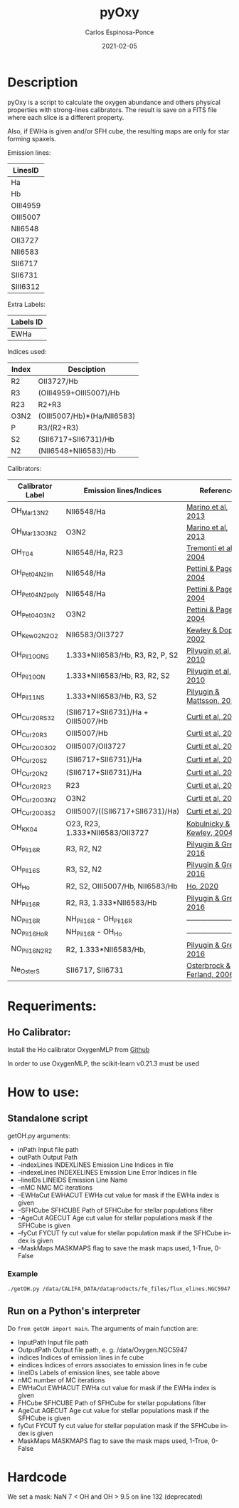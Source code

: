 # -*- mode: org -*-
#+TITLE:        pyOxy
#+AUTHOR:       Carlos Espinosa-Ponce
#+EMAIL:        cespinosa@astro.unam.mx
#+DESCRIPTION:  Readme for pyOxy repository
#+LANGUAGE:     en
#+STARTUP:      overview
#+DATE:         2021-02-05

* Description
pyOxy is a script to calculate the oxygen abundance and others physical properties with strong-lines calibrators. The result is save on a FITS file where each slice is a different property. 

Also, if EWHa is given and/or SFH cube, the resulting maps are only for star  forming  spaxels.

Emission lines:
| LinesID  |
|----------|
| Ha       |
| Hb       |
| OIII4959 |
| OIII5007 |
| NII6548  |
| OII3727  |
| NII6583  |
| SII6717  |
| SII6731  |
| SIII6312 |

Extra Labels:
| Labels ID |
|-----------|
| EWHa      |

Indices used:

| Index | Desciption                 |
|-------+----------------------------|
| R2    | OII3727/Hb                 |
| R3    | (OIII4959+OIII5007)/Hb     |
| R23   | R2+R3                      |
| O3N2  | (OIII5007/Hb)*(Ha/NII6583) |
| P     | R3/(R2+R3)                 |
| S2    | (SII6717+SII6731)/Hb       |
| N2    | (NII6548+NII6583)/Hb        |

Calibrators:

| Calibrator Label | Emission lines/Indices             | Reference                  |
|------------------+------------------------------------+----------------------------|
| OH_Mar13_N2      | NII6548/Ha                         | [[https://ui.adsabs.harvard.edu/abs/2013A%26A...559A.114M][Marino et al, 2013]]         |
| OH_Mar13_O3N2    | O3N2                               | [[https://ui.adsabs.harvard.edu/abs/2013A%26A...559A.114M][Marino et al, 2013]]         |
| OH_T04           | NII6548/Ha, R23                    | [[https://ui.adsabs.harvard.edu/abs/2004ApJ...613..898T][Tremonti et al, 2004]]       |
| OH_Pet04_N2_lin  | NII6548/Ha                         | [[https://ui.adsabs.harvard.edu/abs/2004MNRAS.348L..59P][Pettini & Pagel, 2004]]      |
| OH_Pet04_N2_poly | NII6548/Ha                         | [[https://ui.adsabs.harvard.edu/abs/2004MNRAS.348L..59P][Pettini & Pagel, 2004]]      |
| OH_Pet04_O3N2    | O3N2                               | [[https://ui.adsabs.harvard.edu/abs/2004MNRAS.348L..59P][Pettini & Pagel, 2004]]      |
| OH_Kew02_N2O2    | NII6583/OII3727                    | [[https://ui.adsabs.harvard.edu/abs/2002ApJS..142...35K][Kewley & Dopita, 2002]]      |
| OH_Pil10_ONS     | 1.333*NII6583/Hb, R3, R2, P, S2    | [[https://ui.adsabs.harvard.edu/abs/2010ApJ...720.1738P][Pilyugin et al, 2010]]       |
| OH_Pil10_ON      | 1.333*NII6583/Hb, R3, R2, S2       | [[https://ui.adsabs.harvard.edu/abs/2010ApJ...720.1738P][Pilyugin et al, 2010]]       |
| OH_Pil11_NS      | 1.333*NII6583/Hb, R3, S2           | [[https://ui.adsabs.harvard.edu/abs/2011MNRAS.412.1145P][Pilyugin & Mattsson, 2011]]  |
| OH_Cur20_RS32    | (SII6717+SII6731)/Ha + OIII5007/Hb | [[https://ui.adsabs.harvard.edu/abs/2011MNRAS.412.1145P][Curti et al, 2020]]          |
| OH_Cur20_R3      | OIII5007/Hb                        | [[https://ui.adsabs.harvard.edu/abs/2011MNRAS.412.1145P][Curti et al, 2020]]          |
| OH_Cur20_O3O2    | OIII5007/OII3727                   | [[https://ui.adsabs.harvard.edu/abs/2011MNRAS.412.1145P][Curti et al, 2020]]          |
| OH_Cur20_S2      | (SII6717+SII6731)/Ha               | [[https://ui.adsabs.harvard.edu/abs/2011MNRAS.412.1145P][Curti et al, 2020]]          |
| OH_Cur20_N2      | (SII6717+SII6731)/Ha               | [[https://ui.adsabs.harvard.edu/abs/2011MNRAS.412.1145P][Curti et al, 2020]]          |
| OH_Cur20_R23     | R23                                | [[https://ui.adsabs.harvard.edu/abs/2011MNRAS.412.1145P][Curti et al, 2020]]          |
| OH_Cur20_O3N2    | O3N2                               | [[https://ui.adsabs.harvard.edu/abs/2011MNRAS.412.1145P][Curti et al, 2020]]          |
| OH_Cur20_O3S2    | OIII5007/((SII6717+SII6731)/Ha)    | [[https://ui.adsabs.harvard.edu/abs/2011MNRAS.412.1145P][Curti et al, 2020]]          |
| OH_KK04          | O23, R23, 1.333*NII6583/OII3727    | [[https://ui.adsabs.harvard.edu/abs/2004ApJ...617..240K][Kobulnicky & Kewley, 2004]]  |
| OH_Pil16_R       | R3, R2, N2                         | [[https://ui.adsabs.harvard.edu/abs/2016MNRAS.457.3678P][Pilyugin & Grebel, 2016]]    |
| OH_Pil16_S       | R3, S2, N2                         | [[https://ui.adsabs.harvard.edu/abs/2016MNRAS.457.3678P][Pilyugin & Grebel, 2016]]    |
| OH_Ho            | R2, S2, OIII5007/Hb, NII6583/Hb    | [[https://ui.adsabs.harvard.edu/abs/2019MNRAS.485.3569H][Ho, 2020]]                   |
| NH_Pil16_R       | R2, R3, 1.333*NII6583/Hb           | [[https://ui.adsabs.harvard.edu/abs/2016MNRAS.457.3678P][Pilyugin & Grebel, 2016]]    |
| NO_Pil16_R       | NH_Pil16_R - OH_Pil16_R            | -------------------------  |
| NO_Pil16_Ho_R    | NH_Pil16_R - OH_Ho                 | -------------------------  |
| NO_Pil16_N2_R2   | R2, 1.333*NII6583/Hb,              | [[https://ui.adsabs.harvard.edu/abs/2011MNRAS.412.1145P][Pilyugin & Grebel, 2016]]    |
| Ne_Oster_S       | SII6717, SII6731                   | [[https://ui.adsabs.harvard.edu/abs/2006agna.book.....O][Osterbrock & Ferland, 2006]] |

* Requeriments:
** Ho Calibrator:
Install the Ho calibrator OxygenMLP from [[https://github.com/hoiting/OxygenMLP][Github]]

In order to use OxygenMLP, the scikit-learn v0.21.3 must be used

* How to use:
** Standalone script
getOH.py arguments:
  - inPath                Input file path
  - outPath               Output Path
  - --indexLines INDEXLINES Emission Line Indices in file
  - --indexeLines INDEXELINES Emission Line Error Indices in file
  - --lineIDs LINEIDS Emission Line Name
  - --nMC NMC MC iterations
  - --EWHaCut EWHACUT     EWHa cut value for mask if the EWHa index is given
  - --SFHCube SFHCUBE     Path of SFHCube for stellar populations filter
  - --AgeCut AGECUT       Age cut value for stellar populations mask if the SFHCube is given
  - --fyCut FYCUT         fy cut value for stellar population mask if the SFHCube index is given
  - --MaskMaps MASKMAPS   flag to save the mask maps used, 1-True, 0-False
*** Example
#+BEGIN_SRC bash
./getOH.py /data/CALIFA_DATA/dataproducts/fe_files/flux_elines.NGC5947.cube.fits.gz /home/espinosa/tmp/testOH --indexLines 45 28 27 26 47 0 46 49 50 42 198 --lineIDs Ha Hb OIII4959 OIII5007 NII6548 OII3727 NII6583 SII6717 SII6731 SIII6312 EWHa --indexeLines 249 232 231 230 251 204 250 253 246 254 --SFHCube /data/CALIFA_DATA/dataproducts/sfh_files/NGC5947.SFH.cube.fits.gz --MaskMaps 1
#+END_SRC
** Run on a Python's interpreter
Do =from getOH import main=. The arguments of main function are:
- InputPath        Input file path
- OutputPath       Output file path, e. g. /data/Oxygen.NGC5947
- indices          Indices of emission lines in fe cube
- eindices         Indices of errors associates to emission lines in fe cube
- lineIDs          Labels of emission lines, see table above
- nMC              number of MC iterations
- EWHaCut EWHACUT     EWHa cut value for mask if the EWHa index is given
- FHCube SFHCUBE     Path of SFHCube for stellar populations filter
- AgeCut AGECUT       Age cut value for stellar populations mask if the SFHCube is given
- fyCut FYCUT         fy cut value for stellar population mask if the SFHCube index is given
- MaskMaps MASKMAPS   flag to save the mask maps used, 1-True, 0-False


* Hardcode
We set a mask: NaN 7 < OH and OH > 9.5 on line 132 (deprecated)
